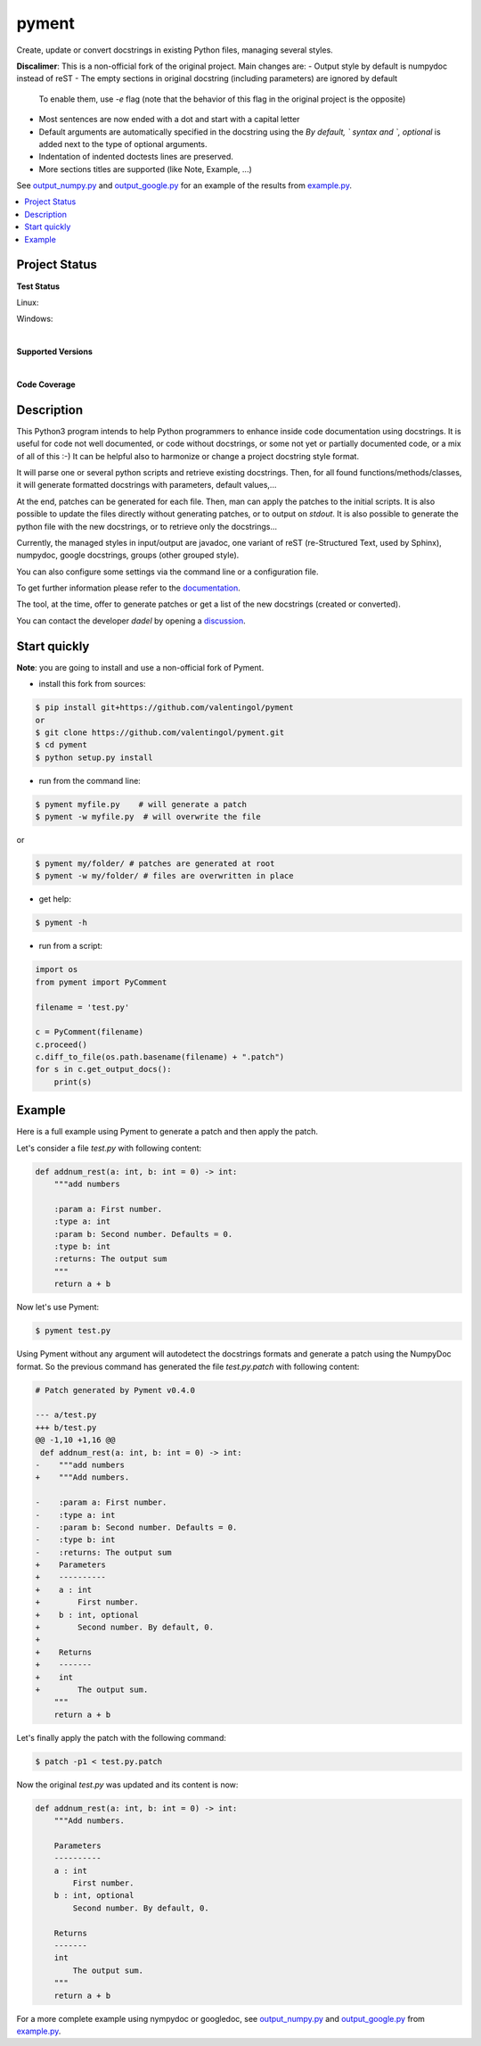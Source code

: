 pyment
======

Create, update or convert docstrings in existing Python files, managing several styles.

**Discalimer**: This is a non-official fork of the original project. Main changes are:
- Output style by default is numpydoc instead of reST
- The empty sections in original docstring (including parameters) are ignored by default
  To enable them, use `-e` flag (note that the behavior of this flag in the original
  project is the opposite)
- Most sentences are now ended with a dot and start with a capital letter
- Default arguments are automatically specified in the docstring using the `By default, `
  syntax and `, optional` is added next to the type of optional arguments.
- Indentation of indented doctests lines are preserved.
- More sections titles are supported (like Note, Example, ...)

See `output_numpy.py <output_numpy.py>`_ and `output_google.py <output_google.py>`_
for an example of the results from `example.py <example.py>`_.

.. contents:: :local:

Project Status
--------------

**Test Status**

Linux: |travis|

Windows: |appveyor|


.. |travis| image:: https://travis-ci.org/dadadel/pyment.svg?branch=master
    :target: https://travis-ci.org/dadadel/pyment.svg?branch=master
    :alt: Linux tests (TravisCI)

.. |appveyor| image:: https://ci.appveyor.com/api/projects/status/f9d4jps5fkf4m42h?svg=true
    :target: https://ci.appveyor.com/api/projects/status/f9d4jps5fkf4m42h?svg=true
    :alt: Windows tests (Appveyor)

|

**Supported Versions**

.. image:: https://img.shields.io/badge/python-3.6-blue.svg
    :target: https://img.shields.io/badge/python-3.6-blue.svg
    :alt: Supports Python36
.. image:: https://img.shields.io/badge/python-3.7-blue.svg
    :target: https://img.shields.io/badge/python-3.7-blue.svg
    :alt: Supports Python37
.. image:: https://img.shields.io/badge/python-3.8-blue.svg
    :target: https://img.shields.io/badge/python-3.8-blue.svg
    :alt: Supports Python38
.. image:: https://img.shields.io/badge/python-3.9-blue.svg
    :target: https://img.shields.io/badge/python-3.9-blue.svg
    :alt: Supports Python39

|

**Code Coverage**

.. image:: https://coveralls.io/repos/github/wagnerpeer/pyment/badge.svg?branch=enhancement%2Fcoveralls
    :target: https://coveralls.io/github/wagnerpeer/pyment?branch=enhancement%2Fcoveralls
    :alt: Test coverage (Coveralls)


Description
-----------

This Python3 program intends to help Python programmers to enhance inside code documentation using docstrings.
It is useful for code not well documented, or code without docstrings, or some not yet or partially documented code, or a mix of all of this :-)
It can be helpful also to harmonize or change a project docstring style format.

It will parse one or several python scripts and retrieve existing docstrings.
Then, for all found functions/methods/classes, it will generate formatted docstrings with parameters, default values,...

At the end, patches can be generated for each file. Then, man can apply the patches to the initial scripts.
It is also possible to update the files directly without generating patches, or to output on *stdout*.
It is also possible to generate the python file with the new docstrings, or to retrieve only the docstrings...

Currently, the managed styles in input/output are javadoc, one variant of reST (re-Structured Text, used by Sphinx), numpydoc, google docstrings, groups (other grouped style).

You can also configure some settings via the command line or a configuration
file.

To get further information please refer to the `documentation <https://github.com/dadadel/pyment/blob/master/doc/sphinx/source/pyment.rst>`_.

The tool, at the time, offer to generate patches or get a list of the new docstrings (created or converted).

You can contact the developer *dadel* by opening a `discussion <https://github.com/dadadel/pyment/discussions/new>`_.

Start quickly
-------------

**Note**: you are going to install and use a non-official fork of Pyment.

- install this fork from sources:

.. code-block:: sh

        $ pip install git+https://github.com/valentingol/pyment
        or
        $ git clone https://github.com/valentingol/pyment.git
        $ cd pyment
        $ python setup.py install

- run from the command line:

.. code-block:: sh

        $ pyment myfile.py    # will generate a patch
        $ pyment -w myfile.py  # will overwrite the file

or

.. code-block:: sh

        $ pyment my/folder/ # patches are generated at root
        $ pyment -w my/folder/ # files are overwritten in place

- get help:

.. code-block:: sh

        $ pyment -h

- run from a script:

.. code-block:: python

        import os
        from pyment import PyComment

        filename = 'test.py'

        c = PyComment(filename)
        c.proceed()
        c.diff_to_file(os.path.basename(filename) + ".patch")
        for s in c.get_output_docs():
            print(s)

Example
-------

Here is a full example using Pyment to generate a patch and then apply the patch.

Let's consider a file *test.py* with following content:

.. code-block:: python

        def addnum_rest(a: int, b: int = 0) -> int:
            """add numbers

            :param a: First number.
            :type a: int
            :param b: Second number. Defaults = 0.
            :type b: int
            :returns: The output sum
            """
            return a + b

Now let's use Pyment:

.. code-block:: sh

        $ pyment test.py

Using Pyment without any argument will autodetect the docstrings formats and generate a patch using the NumpyDoc format.
So the previous command has generated the file *test.py.patch* with following content:

.. code-block:: patch

        # Patch generated by Pyment v0.4.0

        --- a/test.py
        +++ b/test.py
        @@ -1,10 +1,16 @@
         def addnum_rest(a: int, b: int = 0) -> int:
        -    """add numbers
        +    """Add numbers.

        -    :param a: First number.
        -    :type a: int
        -    :param b: Second number. Defaults = 0.
        -    :type b: int
        -    :returns: The output sum
        +    Parameters
        +    ----------
        +    a : int
        +        First number.
        +    b : int, optional
        +        Second number. By default, 0.
        +
        +    Returns
        +    -------
        +    int
        +        The output sum.
            """
            return a + b

Let's finally apply the patch with the following command:

.. code-block:: sh

        $ patch -p1 < test.py.patch

Now the original *test.py* was updated and its content is now:

.. code-block:: python

        def addnum_rest(a: int, b: int = 0) -> int:
            """Add numbers.

            Parameters
            ----------
            a : int
                First number.
            b : int, optional
                Second number. By default, 0.

            Returns
            -------
            int
                The output sum.
            """
            return a + b


For a more complete example using nympydoc or googledoc, see `output_numpy.py <output_numpy.py>`_
and `output_google.py <output_google.py>`_ from `example.py <example.py>`_.